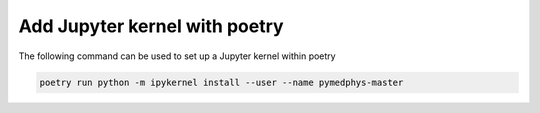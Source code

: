 ==============================
Add Jupyter kernel with poetry
==============================

The following command can be used to set up a Jupyter kernel within poetry

.. code:: bash

    poetry run python -m ipykernel install --user --name pymedphys-master

